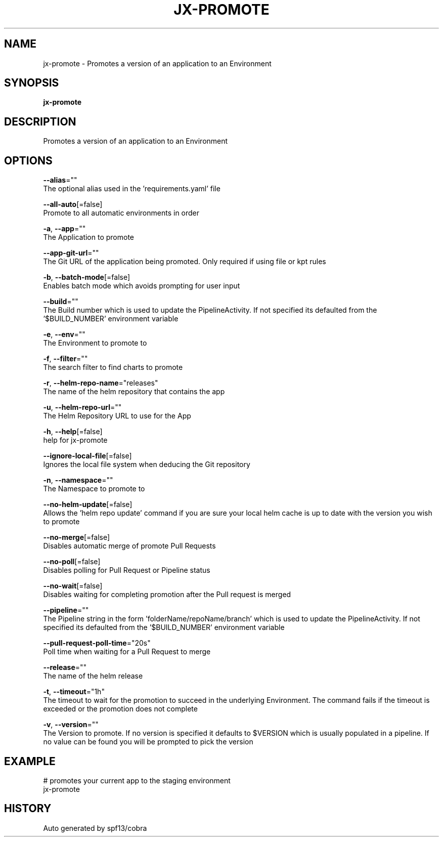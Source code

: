 .TH "JX-PROMOTE" "1" "" "Auto generated by spf13/cobra" "" 
.nh
.ad l


.SH NAME
.PP
jx\-promote \- Promotes a version of an application to an Environment


.SH SYNOPSIS
.PP
\fBjx\-promote\fP


.SH DESCRIPTION
.PP
Promotes a version of an application to an Environment


.SH OPTIONS
.PP
\fB\-\-alias\fP=""
    The optional alias used in the 'requirements.yaml' file

.PP
\fB\-\-all\-auto\fP[=false]
    Promote to all automatic environments in order

.PP
\fB\-a\fP, \fB\-\-app\fP=""
    The Application to promote

.PP
\fB\-\-app\-git\-url\fP=""
    The Git URL of the application being promoted. Only required if using file or kpt rules

.PP
\fB\-b\fP, \fB\-\-batch\-mode\fP[=false]
    Enables batch mode which avoids prompting for user input

.PP
\fB\-\-build\fP=""
    The Build number which is used to update the PipelineActivity. If not specified its defaulted from  the '$BUILD\_NUMBER' environment variable

.PP
\fB\-e\fP, \fB\-\-env\fP=""
    The Environment to promote to

.PP
\fB\-f\fP, \fB\-\-filter\fP=""
    The search filter to find charts to promote

.PP
\fB\-r\fP, \fB\-\-helm\-repo\-name\fP="releases"
    The name of the helm repository that contains the app

.PP
\fB\-u\fP, \fB\-\-helm\-repo\-url\fP=""
    The Helm Repository URL to use for the App

.PP
\fB\-h\fP, \fB\-\-help\fP[=false]
    help for jx\-promote

.PP
\fB\-\-ignore\-local\-file\fP[=false]
    Ignores the local file system when deducing the Git repository

.PP
\fB\-n\fP, \fB\-\-namespace\fP=""
    The Namespace to promote to

.PP
\fB\-\-no\-helm\-update\fP[=false]
    Allows the 'helm repo update' command if you are sure your local helm cache is up to date with the version you wish to promote

.PP
\fB\-\-no\-merge\fP[=false]
    Disables automatic merge of promote Pull Requests

.PP
\fB\-\-no\-poll\fP[=false]
    Disables polling for Pull Request or Pipeline status

.PP
\fB\-\-no\-wait\fP[=false]
    Disables waiting for completing promotion after the Pull request is merged

.PP
\fB\-\-pipeline\fP=""
    The Pipeline string in the form 'folderName/repoName/branch' which is used to update the PipelineActivity. If not specified its defaulted from  the '$BUILD\_NUMBER' environment variable

.PP
\fB\-\-pull\-request\-poll\-time\fP="20s"
    Poll time when waiting for a Pull Request to merge

.PP
\fB\-\-release\fP=""
    The name of the helm release

.PP
\fB\-t\fP, \fB\-\-timeout\fP="1h"
    The timeout to wait for the promotion to succeed in the underlying Environment. The command fails if the timeout is exceeded or the promotion does not complete

.PP
\fB\-v\fP, \fB\-\-version\fP=""
    The Version to promote. If no version is specified it defaults to $VERSION which is usually populated in a pipeline. If no value can be found you will be prompted to pick the version


.SH EXAMPLE
.PP
# promotes your current app to the staging environment
  jx\-promote


.SH HISTORY
.PP
Auto generated by spf13/cobra
